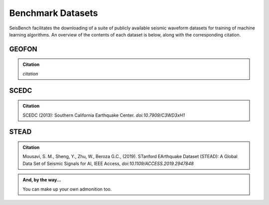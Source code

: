 .. _benchmark_datasets:


Benchmark Datasets
=====================

SeisBench facilitates the downloading of a suite of publicly available seismic waveform datasets 
for training of machine learning algorithms. An overview of the contents of each dataset is below, 
along with the corresponding citation. 

GEOFON
------
.. admonition:: Citation

    *citation*

SCEDC
-----

.. admonition:: Citation

   SCEDC (2013): Southern California Earthquake Center.
   *doi:10.7909/C3WD3xH1*

STEAD
-----

.. admonition:: Citation

    Mousavi, S. M., Sheng, Y., Zhu, W., Beroza G.C., (2019). STanford EArthquake Dataset (STEAD): 
    A Global Data Set of Seismic Signals for AI, IEEE Access, *doi:10.1109/ACCESS.2019.2947848*

.. admonition:: And, by the way...

   You can make up your own admonition too.




